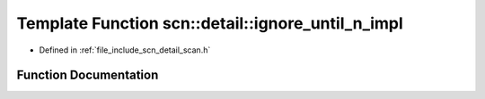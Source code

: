 .. _exhale_function_namespacescn_1_1detail_1a697f56810f57b2d8d9965b261ebd39e3:

Template Function scn::detail::ignore_until_n_impl
==================================================

- Defined in :ref:`file_include_scn_detail_scan.h`


Function Documentation
----------------------


.. doxygenfunction:: scn::detail::ignore_until_n_impl(WrappedRange&, ranges::range_difference_t<WrappedRange>, CharT)
